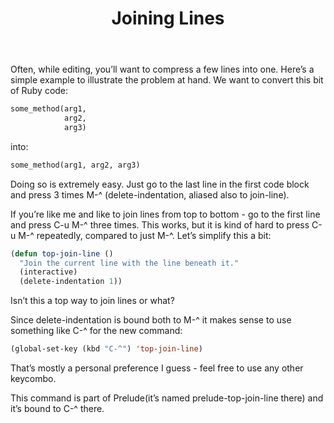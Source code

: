 #+TITLE: Joining Lines

Often, while editing, you’ll want to compress a few lines into one. Here’s a simple example to illustrate the problem at hand. We want to convert this bit of Ruby code:
#+BEGIN_SRC ruby
some_method(arg1,
            arg2,
            arg3)
#+END_SRC

into:

#+BEGIN_SRC ruby
some_method(arg1, arg2, arg3)
#+END_SRC

Doing so is extremely easy. Just go to the last line in the first code block and press 3 times M-^ (delete-indentation, aliased also to join-line).

If you’re like me and like to join lines from top to bottom - go to the first line and press C-u M-^ three times. This works, but it is kind of hard to press C-u M-^ repeatedly, compared to just M-^. Let’s simplify this a bit:

#+BEGIN_SRC emacs-lisp
(defun top-join-line ()
  "Join the current line with the line beneath it."
  (interactive)
  (delete-indentation 1))
#+END_SRC

Isn’t this a top way to join lines or what?

Since delete-indentation is bound both to M-^ it makes sense to use something like C-^ for the new command:

#+BEGIN_SRC emacs-lisp
(global-set-key (kbd "C-^") 'top-join-line)
#+END_SRC

That’s mostly a personal preference I guess - feel free to use any other keycombo.

This command is part of Prelude(it’s named prelude-top-join-line there) and it’s bound to C-^ there.












